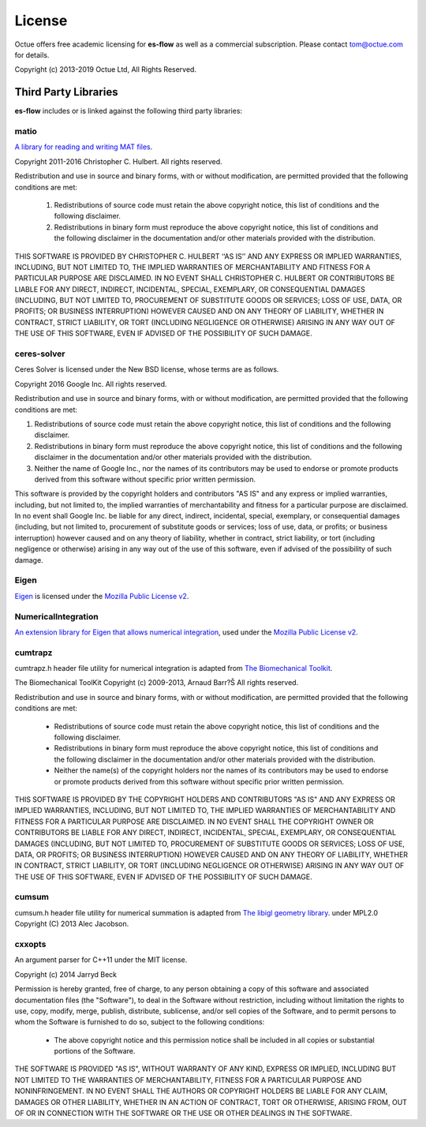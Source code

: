 =======
License
=======

Octue offers free academic licensing for **es-flow** as well as a commercial subscription.
Please contact tom@octue.com for details.

Copyright (c) 2013-2019 Octue Ltd, All Rights Reserved.


Third Party Libraries
=====================

**es-flow** includes or is linked against the following third party libraries:


matio
-----

`A library for reading and writing MAT files`_.

.. _`A library for reading and writing MAT files`: https://github.com/tbeu/matio

Copyright 2011-2016 Christopher C. Hulbert. All rights reserved.

Redistribution and use in source and binary forms, with or without
modification, are permitted provided that the following conditions are met:

   1. Redistributions of source code must retain the above copyright notice,
      this list of conditions and the following disclaimer.
   2. Redistributions in binary form must reproduce the above copyright
      notice, this list of conditions and the following disclaimer in the
      documentation and/or other materials provided with the distribution.

THIS SOFTWARE IS PROVIDED BY CHRISTOPHER C. HULBERT ‘‘AS IS’’ AND ANY EXPRESS
OR IMPLIED WARRANTIES, INCLUDING, BUT NOT LIMITED TO, THE IMPLIED WARRANTIES
OF MERCHANTABILITY AND FITNESS FOR A PARTICULAR PURPOSE ARE DISCLAIMED. IN NO
EVENT SHALL CHRISTOPHER C. HULBERT OR CONTRIBUTORS BE LIABLE FOR ANY DIRECT,
INDIRECT, INCIDENTAL, SPECIAL, EXEMPLARY, OR CONSEQUENTIAL DAMAGES
(INCLUDING, BUT NOT LIMITED TO, PROCUREMENT OF SUBSTITUTE GOODS OR SERVICES;
LOSS OF USE, DATA, OR PROFITS; OR BUSINESS INTERRUPTION) HOWEVER CAUSED AND
ON ANY THEORY OF LIABILITY, WHETHER IN CONTRACT, STRICT LIABILITY, OR TORT
(INCLUDING NEGLIGENCE OR OTHERWISE) ARISING IN ANY WAY OUT OF THE USE OF THIS
SOFTWARE, EVEN IF ADVISED OF THE POSSIBILITY OF SUCH DAMAGE.


ceres-solver
------------

Ceres Solver is licensed under the New BSD license, whose terms are as follows.

Copyright 2016 Google Inc. All rights reserved.

Redistribution and use in source and binary forms, with or without
modification, are permitted provided that the following conditions are met:

1.    Redistributions of source code must retain the above copyright notice,
      this list of conditions and the following disclaimer.
2.    Redistributions in binary form must reproduce the above copyright notice,
      this list of conditions and the following disclaimer in the documentation
      and/or other materials provided with the distribution.
3.    Neither the name of Google Inc.,  nor the names of its contributors may
      be used to endorse or promote products derived from this software without
      specific prior written permission.

This software is provided by the copyright holders and contributors "AS IS" and
any express or implied warranties, including, but not limited to, the implied
warranties of merchantability and fitness for a particular purpose are
disclaimed. In no event shall Google Inc. be liable for any direct, indirect,
incidental, special, exemplary, or consequential damages (including, but not
limited to, procurement of substitute goods or services; loss of use, data, or
profits; or business interruption) however caused and on any theory of
liability, whether in contract, strict liability, or tort (including negligence
or otherwise) arising in any way out of the use of this software, even if
advised of the possibility of such damage.


Eigen
-----

Eigen_ is licensed under the `Mozilla Public License v2`_.

.. _Eigen: http://eigen.tuxfamily.org
.. _`Mozilla Public License v2`: https://www.mozilla.org/en-US/MPL/2.0/


NumericalIntegration
--------------------

`An extension library for Eigen that allows numerical integration`_, used under the `Mozilla Public License v2`_.

.. _`An extension library for Eigen that allows numerical integration`: https://github.com/tbs1980/NumericalIntegration


cumtrapz
--------

cumtrapz.h header file utility for numerical integration is adapted from `The Biomechanical Toolkit`_.

.. _`The Biomechanical Toolkit`: http://biomechanical-toolkit.github.io

The Biomechanical ToolKit
Copyright (c) 2009-2013, Arnaud Barr?Š
All rights reserved.

Redistribution and use in source and binary forms, with or without
modification, are permitted provided that the following conditions
are met:

    * Redistributions of source code must retain the above
      copyright notice, this list of conditions and the following
      disclaimer.
    * Redistributions in binary form must reproduce the above
      copyright notice, this list of conditions and the following
      disclaimer in the documentation and/or other materials
      provided with the distribution.
    * Neither the name(s) of the copyright holders nor the names
      of its contributors may be used to endorse or promote products
      derived from this software without specific prior written
      permission.

THIS SOFTWARE IS PROVIDED BY THE COPYRIGHT HOLDERS AND CONTRIBUTORS
"AS IS" AND ANY EXPRESS OR IMPLIED WARRANTIES, INCLUDING, BUT NOT
LIMITED TO, THE IMPLIED WARRANTIES OF MERCHANTABILITY AND FITNESS
FOR A PARTICULAR PURPOSE ARE DISCLAIMED. IN NO EVENT SHALL THE
COPYRIGHT OWNER OR CONTRIBUTORS BE LIABLE FOR ANY DIRECT, INDIRECT,
INCIDENTAL, SPECIAL, EXEMPLARY, OR CONSEQUENTIAL DAMAGES (INCLUDING,
BUT NOT LIMITED TO, PROCUREMENT OF SUBSTITUTE GOODS OR SERVICES;
LOSS OF USE, DATA, OR PROFITS; OR BUSINESS INTERRUPTION) HOWEVER
CAUSED AND ON ANY THEORY OF LIABILITY, WHETHER IN CONTRACT, STRICT
LIABILITY, OR TORT (INCLUDING NEGLIGENCE OR OTHERWISE) ARISING IN
ANY WAY OUT OF THE USE OF THIS SOFTWARE, EVEN IF ADVISED OF THE
POSSIBILITY OF SUCH DAMAGE.


cumsum
--------

cumsum.h header file utility for numerical summation is adapted from `The libigl geometry library`_. under MPL2.0
Copyright (C) 2013 Alec Jacobson.

.. _`The libigl geometry library`: https://github.com/libigl/libigl


cxxopts
-------

An argument parser for C++11 under the MIT license.

Copyright (c) 2014 Jarryd Beck

Permission is hereby granted, free of charge, to any person obtaining a copy
of this software and associated documentation files (the "Software"), to deal
in the Software without restriction, including without limitation the rights
to use, copy, modify, merge, publish, distribute, sublicense, and/or sell
copies of the Software, and to permit persons to whom the Software is
furnished to do so, subject to the following conditions:

    * The above copyright notice and this permission notice shall be included in
      all copies or substantial portions of the Software.

THE SOFTWARE IS PROVIDED "AS IS", WITHOUT WARRANTY OF ANY KIND, EXPRESS OR
IMPLIED, INCLUDING BUT NOT LIMITED TO THE WARRANTIES OF MERCHANTABILITY,
FITNESS FOR A PARTICULAR PURPOSE AND NONINFRINGEMENT. IN NO EVENT SHALL THE
AUTHORS OR COPYRIGHT HOLDERS BE LIABLE FOR ANY CLAIM, DAMAGES OR OTHER
LIABILITY, WHETHER IN AN ACTION OF CONTRACT, TORT OR OTHERWISE, ARISING FROM,
OUT OF OR IN CONNECTION WITH THE SOFTWARE OR THE USE OR OTHER DEALINGS IN
THE SOFTWARE.
